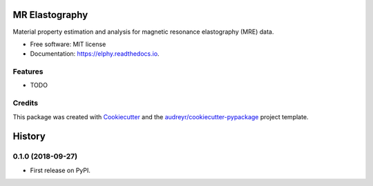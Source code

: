 ===============
MR Elastography
===============


.. image:: https://img.shields.io/pypi/v/elphy.svg
        :target: https://pypi.python.org/pypi/elphy

.. image:: https://img.shields.io/travis/aaronta/elphy.svg
        :target: https://travis-ci.org/aaronta/elphy

.. image:: https://readthedocs.org/projects/elphy/badge/?version=latest
        :target: https://elphy.readthedocs.io/en/latest/?badge=latest
        :alt: Documentation Status




Material property estimation and analysis for magnetic resonance elastography (MRE) data.


* Free software: MIT license
* Documentation: https://elphy.readthedocs.io.


Features
--------

* TODO

Credits
-------

This package was created with Cookiecutter_ and the `audreyr/cookiecutter-pypackage`_ project template.

.. _Cookiecutter: https://github.com/audreyr/cookiecutter
.. _`audreyr/cookiecutter-pypackage`: https://github.com/audreyr/cookiecutter-pypackage


=======
History
=======

0.1.0 (2018-09-27)
------------------

* First release on PyPI.


